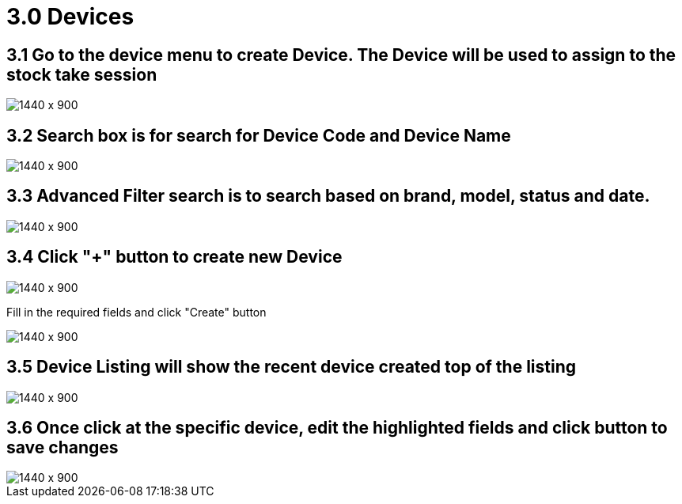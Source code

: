 [#h3_stock_take_v2_devices]
= 3.0 Devices

== 3.1 Go to the device menu to create Device. The Device will be used to assign to the stock take session

image::devices_listing.png[1440 x 900]

== 3.2 Search box is for search for Device Code and Device Name

image::search_box.png[1440 x 900]

== 3.3 Advanced Filter search is  to search based on brand, model, status and date.

image::advanced_search.png[1440 x 900]

== 3.4 Click "+" button to create new Device 

image::device_create.png[1440 x 900]


Fill in the required fields and click "Create" button

image::create_device_button.png[1440 x 900]

== 3.5 Device Listing will show the recent device created top of the listing

image::new_device.png[1440 x 900]

== 3.6 Once click at the specific device, edit the highlighted fields and click button to save changes 

image::edit_device.png[1440 x 900]

